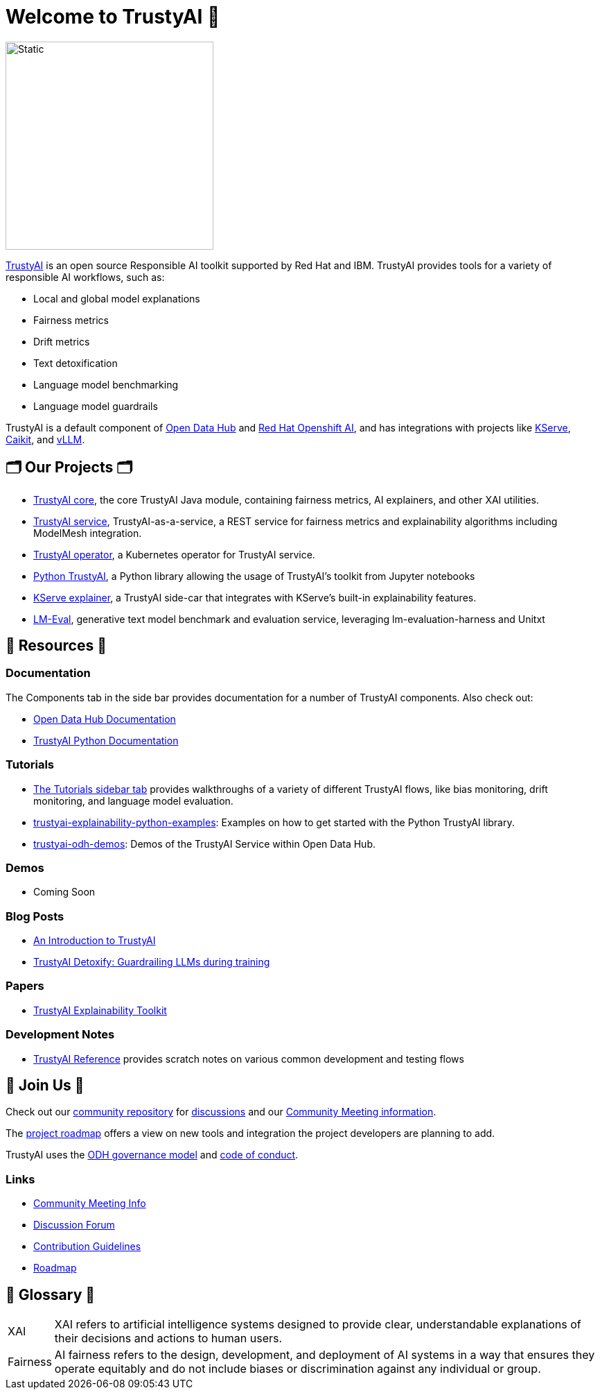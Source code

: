 = Welcome to TrustyAI 👋

image::../../_/img/trustyai-logo.svg[Static,300]

https://trustyai-explainability.github.io/trustyai-site/main/main.html[TrustyAI] is an open source Responsible AI toolkit supported by Red Hat and IBM. TrustyAI provides tools for a variety of responsible AI workflows, such as:

* Local and global model explanations
* Fairness metrics
* Drift metrics
* Text detoxification
* Language model benchmarking
* Language model guardrails

TrustyAI is a default component of https://opendatahub.io/[Open Data Hub] and https://www.redhat.com/en/technologies/cloud-computing/openshift/openshift-ai[Red Hat Openshift AI], and has integrations with projects like https://github.com/kserve/kserve[KServe], https://github.com/caikit/caikit[Caikit], and https://github.com/vllm-project/vllm[vLLM].

== 🗂️ Our Projects 🗂️
* xref:trustyai-core.adoc[TrustyAI core], the core TrustyAI Java module, containing fairness metrics, AI explainers, and other XAI utilities.
* xref:trustyai-service.adoc[TrustyAI service], TrustyAI-as-a-service, a REST service for fairness metrics and explainability algorithms including ModelMesh integration.
* xref:trustyai-operator.adoc[TrustyAI operator], a Kubernetes operator for TrustyAI service.
* xref:python-trustyai.adoc[Python TrustyAI], a Python library allowing the usage of TrustyAI's toolkit from Jupyter notebooks
* xref:component-kserve-explainer.adoc[KServe explainer], a TrustyAI side-car that integrates with KServe's built-in explainability features.
* xref:component-lm-eval.adoc[LM-Eval], generative text model benchmark and evaluation service, leveraging lm-evaluation-harness and Unitxt



==   📖 Resources 📖
### Documentation
The Components tab in the side bar provides documentation for a number of TrustyAI components. Also check out:

- https://opendatahub.io/docs/monitoring-data-science-models/#configuring-trustyai_monitor[Open Data Hub Documentation]
- https://trustyai-explainability-python.readthedocs.io/en/latest/[TrustyAI Python Documentation]

### Tutorials
- https://trustyai-explainability.github.io/trustyai-site/main/installing-opendatahub.html[The Tutorials sidebar tab] provides walkthroughs of a variety of different TrustyAI flows, like bias monitoring, drift monitoring, and language model evaluation.
- https://github.com/trustyai-explainability/trustyai-explainability-python-examples[trustyai-explainability-python-examples]: Examples on how to get started with the Python TrustyAI library.
- https://github.com/trustyai-explainability/odh-trustyai-demos[trustyai-odh-demos]: Demos of the TrustyAI Service within Open Data Hub.

### Demos
- Coming Soon

### Blog Posts
- https://www.redhat.com/en/blog/introduction-trustyai[An Introduction to TrustyAI]
- https://developers.redhat.com/articles/2024/08/01/trustyai-detoxify-guardrailing-llms-during-training[TrustyAI Detoxify: Guardrailing LLMs during training]

### Papers
- https://arxiv.org/abs/2104.12717[TrustyAI Explainability Toolkit]

### Development Notes
* https://github.com/trustyai-explainability/reference/tree/main[TrustyAI Reference] provides scratch notes on various common development and testing flows

== 🤝 Join Us 🤝
Check out our https://github.com/trustyai-explainability/community[community repository] for https://github.com/orgs/trustyai-explainability/discussions[discussions] and our https://github.com/trustyai-explainability/community?tab=readme-ov-file#community-meetings[Community Meeting information].

The https://github.com/orgs/trustyai-explainability/projects/10[project roadmap] offers a view on new tools and integration the project developers are planning to add.

TrustyAI uses the https://github.com/opendatahub-io/opendatahub-community/blob/master/governance.md[ODH governance model] and https://github.com/opendatahub-io/opendatahub-community/blob/master/CODE_OF_CONDUCT.md[code of conduct].

### Links
* https://github.com/trustyai-explainability/community?tab=readme-ov-file#community-meetings[Community Meeting Info]
* https://github.com/orgs/trustyai-explainability/discussions[Discussion Forum]
* https://github.com/trustyai-explainability/trustyai-explainability/blob/main/CONTRIBUTING.md[Contribution Guidelines]
* https://github.com/orgs/trustyai-explainability/projects/10[Roadmap]


== 📖 Glossary 📖
[horizontal]
XAI::
XAI refers to artificial intelligence systems designed to provide clear, understandable explanations of their decisions and actions to human users.
Fairness::
AI fairness refers to the design, development, and deployment of AI systems in a way that ensures they operate equitably and do not include biases or discrimination against any individual or group.

